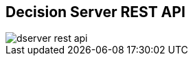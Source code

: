 :scrollbar:
:data-uri:
:noaudio:

== Decision Server REST API

image::images/dserver_rest_api.png[]

ifdef::showscript[]

endif::showscript[]

